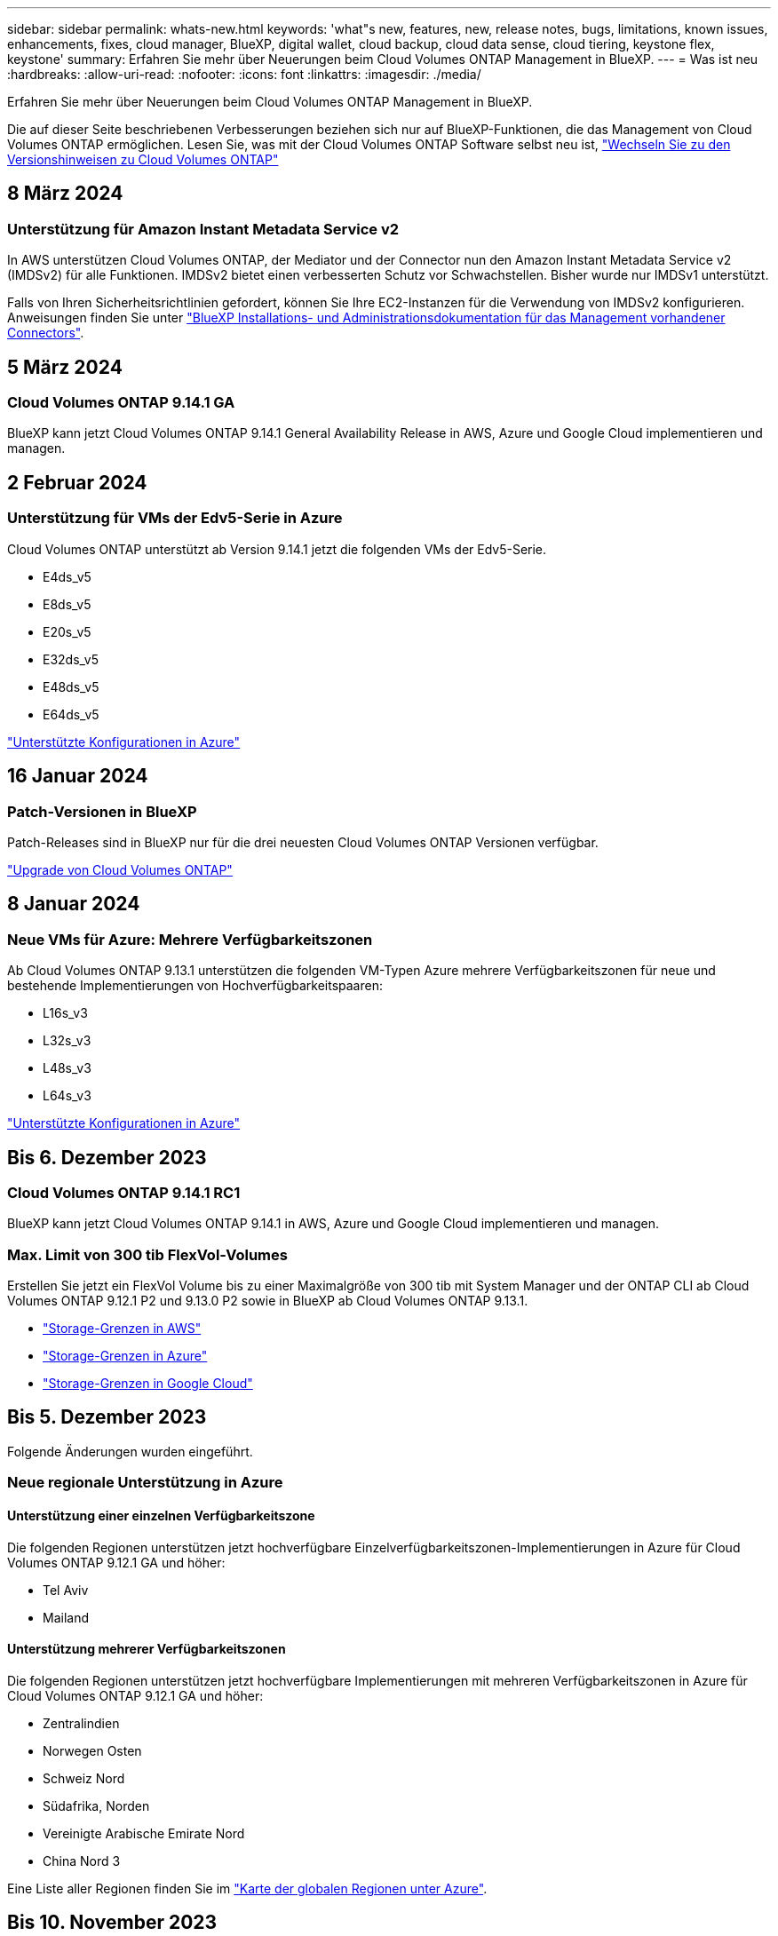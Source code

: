 ---
sidebar: sidebar 
permalink: whats-new.html 
keywords: 'what"s new, features, new, release notes, bugs, limitations, known issues, enhancements, fixes, cloud manager, BlueXP, digital wallet, cloud backup, cloud data sense, cloud tiering, keystone flex, keystone' 
summary: Erfahren Sie mehr über Neuerungen beim Cloud Volumes ONTAP Management in BlueXP. 
---
= Was ist neu
:hardbreaks:
:allow-uri-read: 
:nofooter: 
:icons: font
:linkattrs: 
:imagesdir: ./media/


[role="lead"]
Erfahren Sie mehr über Neuerungen beim Cloud Volumes ONTAP Management in BlueXP.

Die auf dieser Seite beschriebenen Verbesserungen beziehen sich nur auf BlueXP-Funktionen, die das Management von Cloud Volumes ONTAP ermöglichen. Lesen Sie, was mit der Cloud Volumes ONTAP Software selbst neu ist, https://docs.netapp.com/us-en/cloud-volumes-ontap-relnotes/index.html["Wechseln Sie zu den Versionshinweisen zu Cloud Volumes ONTAP"^]



== 8 März 2024



=== Unterstützung für Amazon Instant Metadata Service v2

In AWS unterstützen Cloud Volumes ONTAP, der Mediator und der Connector nun den Amazon Instant Metadata Service v2 (IMDSv2) für alle Funktionen. IMDSv2 bietet einen verbesserten Schutz vor Schwachstellen. Bisher wurde nur IMDSv1 unterstützt.

Falls von Ihren Sicherheitsrichtlinien gefordert, können Sie Ihre EC2-Instanzen für die Verwendung von IMDSv2 konfigurieren. Anweisungen finden Sie unter link:https://docs.netapp.com/us-en/bluexp-setup-admin/task-managing-connectors.html#require-the-use-of-imdsv2-on-amazon-ec2-instances["BlueXP Installations- und Administrationsdokumentation für das Management vorhandener Connectors"^].



== 5 März 2024



=== Cloud Volumes ONTAP 9.14.1 GA

BlueXP kann jetzt Cloud Volumes ONTAP 9.14.1 General Availability Release in AWS, Azure und Google Cloud implementieren und managen.



== 2 Februar 2024



=== Unterstützung für VMs der Edv5-Serie in Azure

Cloud Volumes ONTAP unterstützt ab Version 9.14.1 jetzt die folgenden VMs der Edv5-Serie.

* E4ds_v5
* E8ds_v5
* E20s_v5
* E32ds_v5
* E48ds_v5
* E64ds_v5


link:https://docs.netapp.com/us-en/cloud-volumes-ontap-relnotes/reference-configs-azure.html["Unterstützte Konfigurationen in Azure"^]



== 16 Januar 2024



=== Patch-Versionen in BlueXP

Patch-Releases sind in BlueXP nur für die drei neuesten Cloud Volumes ONTAP Versionen verfügbar.

link:https://docs.netapp.com/us-en/bluexp-cloud-volumes-ontap/task-updating-ontap-cloud.html#patch-releases["Upgrade von Cloud Volumes ONTAP"^]



== 8 Januar 2024



=== Neue VMs für Azure: Mehrere Verfügbarkeitszonen

Ab Cloud Volumes ONTAP 9.13.1 unterstützen die folgenden VM-Typen Azure mehrere Verfügbarkeitszonen für neue und bestehende Implementierungen von Hochverfügbarkeitspaaren:

* L16s_v3
* L32s_v3
* L48s_v3
* L64s_v3


link:https://docs.netapp.com/us-en/cloud-volumes-ontap-relnotes/reference-configs-azure.html["Unterstützte Konfigurationen in Azure"^]



== Bis 6. Dezember 2023



=== Cloud Volumes ONTAP 9.14.1 RC1

BlueXP kann jetzt Cloud Volumes ONTAP 9.14.1 in AWS, Azure und Google Cloud implementieren und managen.



=== Max. Limit von 300 tib FlexVol-Volumes

Erstellen Sie jetzt ein FlexVol Volume bis zu einer Maximalgröße von 300 tib mit System Manager und der ONTAP CLI ab Cloud Volumes ONTAP 9.12.1 P2 und 9.13.0 P2 sowie in BlueXP ab Cloud Volumes ONTAP 9.13.1.

* link:https://docs.netapp.com/us-en/cloud-volumes-ontap-relnotes/reference-limits-aws.html#file-and-volume-limits["Storage-Grenzen in AWS"]
* link:https://docs.netapp.com/us-en/cloud-volumes-ontap-relnotes/reference-limits-azure.html#file-and-volume-limits["Storage-Grenzen in Azure"]
* link:https://docs.netapp.com/us-en/cloud-volumes-ontap-relnotes/reference-limits-gcp.html#logical-storage-limits["Storage-Grenzen in Google Cloud"]




== Bis 5. Dezember 2023

Folgende Änderungen wurden eingeführt.



=== Neue regionale Unterstützung in Azure



==== Unterstützung einer einzelnen Verfügbarkeitszone

Die folgenden Regionen unterstützen jetzt hochverfügbare Einzelverfügbarkeitszonen-Implementierungen in Azure für Cloud Volumes ONTAP 9.12.1 GA und höher:

* Tel Aviv
* Mailand




==== Unterstützung mehrerer Verfügbarkeitszonen

Die folgenden Regionen unterstützen jetzt hochverfügbare Implementierungen mit mehreren Verfügbarkeitszonen in Azure für Cloud Volumes ONTAP 9.12.1 GA und höher:

* Zentralindien
* Norwegen Osten
* Schweiz Nord
* Südafrika, Norden
* Vereinigte Arabische Emirate Nord
* China Nord 3


Eine Liste aller Regionen finden Sie im https://bluexp.netapp.com/cloud-volumes-global-regions["Karte der globalen Regionen unter Azure"^].



== Bis 10. November 2023

Die folgende Änderung wurde mit der Version 3.9.35 des Connectors eingeführt.



=== Berlin Region jetzt in Google Cloud unterstützt

Die Region Berlin wird jetzt in Google Cloud für Cloud Volumes ONTAP 9.12.1 GA und höher unterstützt.

Eine Liste aller Regionen finden Sie im https://bluexp.netapp.com/cloud-volumes-global-regions["Karte der globalen Regionen unter Google Cloud"^].



== Bis 8. November 2023

Die folgende Änderung wurde mit der Version 3.9.35 des Connectors eingeführt.



=== Die Region Tel Aviv wird jetzt in AWS unterstützt

Die Region Tel Aviv wird jetzt in AWS für Cloud Volumes ONTAP 9.12.1 GA und höher unterstützt.

Eine Liste aller Regionen finden Sie im https://bluexp.netapp.com/cloud-volumes-global-regions["Karte der globalen Regionen unter AWS"^].



== November 2023

Die folgende Änderung wurde mit der Version 3.9.34 des Connectors eingeführt.



=== Saudi-Arabien Region jetzt in Google Cloud unterstützt

Die Region Saudi-Arabien wird jetzt in Google Cloud für Cloud Volumes ONTAP und dem Connector für Cloud Volumes ONTAP 9.12.1 GA und später unterstützt.

Eine Liste aller Regionen finden Sie im https://bluexp.netapp.com/cloud-volumes-global-regions["Karte der globalen Regionen unter Google Cloud"^].



== 23 Oktober 2023

Die folgende Änderung wurde mit der Version 3.9.34 des Connectors eingeführt.



=== Unterstützung neuer Regionen für HA-Implementierungen mit mehreren Verfügbarkeitszonen in Azure

Die folgenden Regionen in Azure unterstützen jetzt hochverfügbare Implementierungen mit mehreren Verfügbarkeitszonen für Cloud Volumes ONTAP 9.12.1 GA und höher:

* Australien Ost
* Ostasien
* Frankreich, Mitte
* Nordeuropa
* Qatar Central
* Schweden, Mitte
* Westeuropa
* West USA 2


Eine Liste aller Regionen, die mehrere Verfügbarkeitszonen unterstützen, finden Sie im https://bluexp.netapp.com/cloud-volumes-global-regions["Karte der globalen Regionen unter Azure"^].



== 6 Oktober 2023

Die folgende Änderung wurde mit der Version 3.9.34 des Connectors eingeführt.



=== Cloud Volumes ONTAP 9.14.0

BlueXP kann jetzt die Cloud Volumes ONTAP 9.14.0 General Availability Version in AWS, Azure und Google Cloud implementieren und managen.

link:https://docs.netapp.com/us-en/cloud-volumes-ontap-relnotes/["Erfahren Sie mehr über die neuen Funktionen in dieser Version von Cloud Volumes ONTAP"^].



== 10 September 2023

Die folgende Änderung wurde mit der Version 3.9.33 des Connectors eingeführt.



=== Unterstützung für VMs der Lsv3-Serie in Azure

Die Instanztypen L48s_v3 und L64s_v3 werden nun mit Cloud Volumes ONTAP in Azure unterstützt. Dies gilt für Single-Node- und Hochverfügbarkeitspaare-Implementierungen mit gemeinsam genutzten verwalteten Festplatten in einzelnen und mehreren Verfügbarkeitszonen, beginnend mit Version 9.13.1. Diese Instanztypen unterstützen Flash Cache.

link:https://docs.netapp.com/us-en/cloud-volumes-ontap-relnotes/reference-configs-azure.html["Zeigen Sie unterstützte Konfigurationen für Cloud Volumes ONTAP in Azure an"^]
link:https://docs.netapp.com/us-en/cloud-volumes-ontap-relnotes/reference-limits-azure.html["Storage-Limits für Cloud Volumes ONTAP in Azure anzeigen"^]



== 30 Juli 2023

Die folgenden Änderungen wurden mit der Version 3.9.32 des Connectors eingeführt.



=== Flash Cache und Unterstützung für High-Write-Geschwindigkeit in Google Cloud

Flash Cache und hohe Schreibgeschwindigkeit können separat in Google Cloud für Cloud Volumes ONTAP 9.13.1 und höher aktiviert werden. Bei allen unterstützten Instanztypen ist eine hohe Schreibgeschwindigkeit verfügbar. Flash Cache wird in den folgenden Instanztypen unterstützt:

* n2-Standard-16
* n2-Standard-32
* n2-Standard-48
* n2-Standard-64


Diese Funktionen können einzeln oder gemeinsam auf Single Node-Implementierungen und Hochverfügbarkeitspaaren eingesetzt werden.

link:https://docs.netapp.com/us-en/bluexp-cloud-volumes-ontap/task-deploying-gcp.html["Starten Sie Cloud Volumes ONTAP in Google Cloud"^]



=== Verbesserte Nutzungsberichte

Verschiedene Verbesserungen der angezeigten Informationen in den Nutzungsberichten sind jetzt verfügbar. Die folgenden Verbesserungen an den Nutzungsberichten:

* Die tib-Einheit ist jetzt im Namen der Spalten enthalten.
* Das neue Feld „Node(s)“ für die Seriennummern ist jetzt enthalten.
* Der Bericht zur Auslastung von Storage-VMs enthält jetzt eine neue Spalte „Workload-Typ“.
* Namen der Arbeitsumgebung, die jetzt in Berichten zu Storage-VMs und Volume-Nutzung enthalten sind
* Volume-Typ „File“ ist jetzt mit „Primary (Read/Write)“ beschriftet.
* Volume-Typ „sekundär“ ist jetzt mit der Bezeichnung „sekundär (DP)“ gekennzeichnet.


Weitere Informationen zu Nutzungsberichten finden Sie unter link:https://docs.netapp.com/us-en/bluexp-cloud-volumes-ontap/task-manage-capacity-licenses.html#download-usage-reports["Nutzungsberichte herunterladen"^].



== 26 Juli 2023

Die folgenden Änderungen wurden mit der Version 3.9.31 des Connectors eingeführt.



=== Cloud Volumes ONTAP 9.13.1 GA

BlueXP kann jetzt die Cloud Volumes ONTAP 9.13.1 General Availability Version in AWS, Azure und Google Cloud implementieren und managen.

link:https://docs.netapp.com/us-en/cloud-volumes-ontap-relnotes/["Erfahren Sie mehr über die neuen Funktionen in dieser Version von Cloud Volumes ONTAP"^].



== 2 Juli 2023

Die folgenden Änderungen wurden mit der Version 3.9.31 des Connectors eingeführt.



=== Unterstützung für HA-Implementierungen mit mehreren Verfügbarkeitszonen in Azure

Der japanische Osten und Korea Zentral in Azure unterstützen jetzt HA-Implementierungen mit mehreren Verfügbarkeitszonen für Cloud Volumes ONTAP 9.12.1 GA und höher.

Eine Liste aller Regionen, die mehrere Verfügbarkeitszonen unterstützen, finden Sie im https://bluexp.netapp.com/cloud-volumes-global-regions["Karte der globalen Regionen unter Azure"^].



=== Unterstützung für autonomen Ransomware-Schutz

Autonomous Ransomware Protection (ARP) wird jetzt auf Cloud Volumes ONTAP unterstützt. ARP-Unterstützung ist auf Cloud Volumes ONTAP Version 9.12.1 und höher verfügbar.

Weitere Informationen über ARP with Cloud Volumes ONTAP finden Sie unter https://docs.netapp.com/us-en/bluexp-cloud-volumes-ontap/task-protecting-ransomware.html#autonomous-ransomware-protection["Autonomer Schutz Durch Ransomware"^].



== 26 Juni 2023

Die folgende Änderung wurde mit der Version 3.9.30 des Connectors eingeführt.



=== Cloud Volumes ONTAP 9.13.1 RC1

BlueXP kann jetzt Cloud Volumes ONTAP 9.13.1 in AWS, Azure und Google Cloud implementieren und managen.

https://docs.netapp.com/us-en/cloud-volumes-ontap-relnotes["Erfahren Sie mehr über die neuen Funktionen in dieser Version von Cloud Volumes ONTAP"^].



== 4 Juni 2023

Die folgende Änderung wurde mit der Version 3.9.30 des Connectors eingeführt.



=== Aktualisierung der Cloud Volumes ONTAP-Upgrade-Versionsauswahl

Auf der Seite Upgrade Cloud Volumes ONTAP können Sie jetzt wählen, ob Sie ein Upgrade auf die neueste verfügbare Version von Cloud Volumes ONTAP oder eine ältere Version durchführen möchten.

Weitere Informationen zum Upgrade von Cloud Volumes ONTAP über BlueXP finden Sie unter https://docs.netapp.com/us-en/cloud-manager-cloud-volumes-ontap/task-updating-ontap-cloud.html#upgrade-cloud-volumes-ontap["Upgrade von Cloud Volumes ONTAP"^].



== 7 Mai 2023

Die folgenden Änderungen wurden mit der Version 3.9.29 des Connectors eingeführt.



=== Katar unterstützt jetzt in Google Cloud

Die Region Katar wird jetzt in Google Cloud für Cloud Volumes ONTAP und dem Connector für Cloud Volumes ONTAP 9.12.1 GA und höher unterstützt.



=== Schweden Zentralregion jetzt in Azure unterstützt

Die Zentralregion Schweden wird jetzt in Azure für Cloud Volumes ONTAP und der Connector für Cloud Volumes ONTAP 9.12.1 GA und höher unterstützt.



=== Unterstützung für Implementierungen mit mehreren Verfügbarkeitszonen in Azure Australia East

Die Region Australien/Osten in Azure unterstützt jetzt HA-Implementierungen mit mehreren Verfügbarkeitszonen für Cloud Volumes ONTAP 9.12.1 GA und höher.



=== Aufladeaufschlüsselung

Jetzt finden Sie heraus, für welche Gebühren Sie zahlen, wenn Sie kapazitätsbasierte Lizenzen abonniert haben. Die folgenden Nutzungsberichte können aus dem Digital Wallet in BlueXP heruntergeladen werden. Die Nutzungsberichte enthalten Kapazitätsdetails zu Ihren Abonnements und geben an, wie Sie für die Ressourcen in Ihren Cloud Volumes ONTAP Abonnements in Rechnung gestellt werden. Die herunterladbaren Berichte können leicht mit anderen geteilt werden.

* Verwendung des Cloud Volumes ONTAP-Pakets
* Allgemeine Nutzung
* Verwendung von Storage VMs
* Volumennutzung


Weitere Informationen finden Sie unter link:https://docs.netapp.com/us-en/bluexp-cloud-volumes-ontap/task-manage-capacity-licenses.html["Management kapazitätsbasierter Lizenzen"^].



=== Wenn Sie ohne Marketplace-Abonnement auf BlueXP zugreifen, wird jetzt eine Benachrichtigung angezeigt

Sobald Sie ohne Marketplace-Abonnement auf Cloud Volumes ONTAP in BlueXP zugreifen, wird jetzt eine Benachrichtigung angezeigt. Die Benachrichtigung besagt, dass „ein Marketplace-Abonnement für diese Arbeitsumgebung erforderlich ist, um die Cloud Volumes ONTAP-Bedingungen zu erfüllen.“



== Bis 4. April 2023

Ab Cloud Volumes ONTAP 9.12.1 GA werden China-Regionen jetzt wie folgt in AWS unterstützt.

* Systeme mit Single Node werden unterstützt.
* Lizenzen, die direkt von NetApp erworben wurden, werden unterstützt.


Informationen zur regionalen Verfügbarkeit finden Sie unter link:https://bluexp.netapp.com/cloud-volumes-global-regions["Karten für globale Regionen für Cloud Volumes ONTAP"^].



== Bis 3. April 2023

Die folgenden Änderungen wurden mit der Version 3.9.28 des Connectors eingeführt.



=== Turin Region jetzt in Google Cloud unterstützt

Die Region Turin wird jetzt in Google Cloud für Cloud Volumes ONTAP und dem Connector für Cloud Volumes ONTAP 9.12.1 GA und höher unterstützt.



=== Erweiterung der digitalen Wallet von BlueXP

Das Digital Wallet von BlueXP zeigt jetzt die lizenzierte Kapazität an, die Sie mit privaten Marketplace-Angeboten erworben haben.

https://docs.netapp.com/us-en/bluexp-cloud-volumes-ontap/task-manage-capacity-licenses.html["Erfahren Sie, wie Sie die verbrauchte Kapazität in Ihrem Konto anzeigen"^].



=== Unterstützung für Kommentare während der Volume-Erstellung

Mit diesem Release können Sie bei der Erstellung eines Cloud Volumes ONTAP FlexGroup Volumes oder FlexVol Volumes unter Verwendung der API Kommentare abgeben.



=== Umgestaltung der Benutzeroberfläche von BlueXP für Cloud Volumes ONTAP Übersichtsseiten, Volumes und Aggregationsseiten

BlueXP hat jetzt eine neu gestaltete Benutzeroberfläche für die Seiten „Cloud Volumes ONTAP Übersicht“, „Volumes“ und „Aggregate“ überarbeitet. Das auf Kacheln basierende Design präsentiert umfassendere Informationen in jeder Kachel für eine bessere Benutzererfahrung.

image:https://raw.githubusercontent.com/NetAppDocs/bluexp-cloud-volumes-ontap/main/media/screenshot-resource-page-rn.png["Dieser Screenshot zeigt die neu gestaltete BlueXP Benutzeroberfläche auf der Cloud Volumes ONTAP Übersichtsseite. Verschiedene Kacheln zeigen Storage-Effizienz, Version, Kapazitätsverteilung, Informationen zur Cloud Volumes ONTAP Implementierung, Volumes, Aggregate, Replizierungen und Backups."]



=== FlexGroup Volumes können mit Cloud Volumes ONTAP angezeigt werden

FlexGroup Volumes, die direkt über CLI oder System Manager erstellt wurden, sind nun über die neu gestaltete Volume-Kachel in BlueXP sichtbar. Ähnlich wie bei FlexVol Volumes bietet BlueXP über eine dedizierte Volume-Kachel detaillierte Informationen zu erstellten FlexGroup Volumes.


NOTE: Derzeit können Sie vorhandene FlexGroup Volumes nur unter BlueXP anzeigen. Die Möglichkeit zum Erstellen von FlexGroup Volumes in BlueXP ist nicht verfügbar, aber für eine zukünftige Version geplant.

image:screenshot-show-flexgroup-volume.png["Ein Screenshot, in dem das FlexGroup-Volume-Symbol angezeigt wird, zeigt den Mauszeiger über den Text unter der Kachel „Volumes“."]

link:https://docs.netapp.com/us-en/bluexp-cloud-volumes-ontap/task-manage-volumes.html["Erfahren Sie mehr über das Anzeigen von erstellten FlexGroup Volumes."^]



== 13 März 2023



=== Unterstützung der Region China

Ab Cloud Volumes ONTAP 9.12.1 GA wird die Unterstützung für China-Regionen jetzt wie folgt in Azure unterstützt.

* Cloud Volumes ONTAP wird in China Nord 3 unterstützt.
* Systeme mit Single Node werden unterstützt.
* Lizenzen, die direkt von NetApp erworben wurden, werden unterstützt.


Informationen zur regionalen Verfügbarkeit finden Sie unter link:https://bluexp.netapp.com/cloud-volumes-global-regions["Karten für globale Regionen für Cloud Volumes ONTAP"^].



== 5 März 2023

Die folgenden Änderungen wurden mit der Version 3.9.27 des Connectors eingeführt.



=== Cloud Volumes ONTAP 9.13.0

BlueXP kann jetzt Cloud Volumes ONTAP 9.13.0 in AWS, Azure und Google Cloud implementieren und managen.

https://docs.netapp.com/us-en/cloud-volumes-ontap-relnotes["Erfahren Sie mehr über die neuen Funktionen in dieser Version von Cloud Volumes ONTAP"^].



=== Unterstützung für 16 tib und 32 TIB in Azure

Cloud Volumes ONTAP unterstützt jetzt 16 tib und 32 tib Festplatten für Hochverfügbarkeitsimplementierungen auf verwalteten Festplatten in Azure.

Weitere Informationen zu https://docs.netapp.com/us-en/cloud-volumes-ontap-relnotes/reference-configs-azure.html#supported-disk-sizes["Unterstützte Festplattengrößen in Azure"^].



=== MTEKM-Lizenz

Die MTEKM-Lizenz (Multi-Tenant Encryption Key Management) ist jetzt auch in neuen und bestehenden Cloud Volumes ONTAP Systemen mit Version 9.12.1 GA oder höher enthalten.

Das mandantenfähige externe Verschlüsselungsmanagement ermöglicht individuelle Storage VMs (SVMs) beim Einsatz von NetApp Volume Encryption, ihre eigenen Schlüssel über einen KMIP Server beizubehalten.

https://docs.netapp.com/us-en/bluexp-cloud-volumes-ontap/task-encrypting-volumes.html["So verschlüsseln Sie Volumes mit NetApp Verschlüsselungslösungen"^].



=== Unterstützung für Umgebungen ohne Internet

Cloud Volumes ONTAP wird jetzt in allen Cloud-Umgebungen unterstützt, die vollständig vom Internet isoliert sind. In diesen Umgebungen wird nur Node-basierte Lizenzierung (BYOL) unterstützt. Kapazitätsbasierte Lizenzierung wird nicht unterstützt. Um zu beginnen, installieren Sie die Connector Software manuell, melden Sie sich bei der BlueXP Konsole an, die auf dem Connector ausgeführt wird, fügen Sie Ihre BYOL-Lizenz zur BlueXP Digital Wallet hinzu und implementieren Sie dann Cloud Volumes ONTAP.

* https://docs.netapp.com/us-en/bluexp-setup-admin/task-quick-start-private-mode.html["Installieren Sie den Connector an einem Ort ohne Internetzugang"^]
* https://docs.netapp.com/us-en/bluexp-setup-admin/task-managing-connectors.html#access-the-local-ui["Greifen Sie über den Connector auf die BlueXP Konsole zu"^]
* https://docs.netapp.com/us-en/bluexp-cloud-volumes-ontap/task-manage-node-licenses.html#manage-byol-licenses["Fügen Sie eine nicht zugewiesene Lizenz hinzu"^]




=== Flash Cache und hohe Schreibgeschwindigkeit in Google Cloud

Ab Version Cloud Volumes ONTAP 9.13.0 werden Flash Cache, hohe Schreibgeschwindigkeit und eine High Maximum Transmission Unit (MTU) von 8,896 Byte unterstützt.

Weitere Informationen zu link:https://docs.netapp.com/us-en/cloud-volumes-ontap-relnotes/reference-configs-gcp.html["Unterstützte Konfigurationen per Lizenz für Google Cloud"^].



== 5 Februar 2023

Die folgenden Änderungen wurden mit der Version 3.9.26 des Connectors eingeführt.



=== Erstellung von Platzierungsgruppen in AWS

Für die Erstellung von Platzierungsgruppen ist jetzt eine neue Konfigurationseinstellung mit AWS HA-Implementierung in einer Verfügbarkeitszone (AZ) verfügbar. Jetzt können Kunden ausgefallene Platzierungsgruppen umgehen und die erfolgreiche Implementierung von AWS HA-einzelnen AZ ermöglichen.

Ausführliche Informationen zum Konfigurieren der Einstellung für die Erstellung von Platzierungsgruppen finden Sie unter link:https://docs.netapp.com/us-en/bluexp-cloud-volumes-ontap/task-configure-placement-group-failure-aws.html#overview["Konfiguration der Erstellung von Platzierungsgruppen für AWS HA Single AZ"^].



=== Aktualisierung der Konfiguration der privaten DNS-Zone

Eine neue Konfigurationseinstellung ist jetzt verfügbar, sodass Sie bei der Verwendung von Azure Private Links vermeiden können, eine Verbindung zwischen einer privaten DNS-Zone und einem virtuellen Netzwerk zu erstellen. Die Erstellung ist standardmäßig aktiviert.

link:https://docs.netapp.com/us-en/bluexp-cloud-volumes-ontap/task-enabling-private-link.html#provide-bluexp-with-details-about-your-azure-private-dns["Stellen Sie BlueXP Einzelheiten zu Ihrem Azure Private DNS zur Verfügung"^]



=== WORM-Storage und Daten-Tiering

Sie können jetzt bei der Erstellung eines Cloud Volumes ONTAP 9.8 Systems oder höher sowohl Daten-Tiering als AUCH WORM-Storage gemeinsam aktivieren. Wenn Sie Daten-Tiering mit WORM-Storage aktivieren, können Sie die Daten auf einen Objektspeicher in der Cloud verschieben.

link:https://docs.netapp.com/us-en/bluexp-cloud-volumes-ontap/concept-worm.html["Erfahren Sie mehr über WORM Storage."^]



== Januar 2023

Die folgenden Änderungen wurden mit der Version 3.9.25 des Connectors eingeführt.



=== Lizenzierungspakete in Google Cloud verfügbar

Optimierte und kapazitätsbasierte Edge Cache Lizenzpakete stehen für Cloud Volumes ONTAP im Google Cloud Marketplace als Pay-as-you-go-Angebot oder als Jahresvertrag zur Verfügung.

Siehe link:https://docs.netapp.com/us-en/bluexp-cloud-volumes-ontap/concept-licensing.html#packages["Cloud Volumes ONTAP Lizenzierung"^].



=== Standardkonfiguration für Cloud Volumes ONTAP

Die MTEKM-Lizenz (Multi-Tenant Encryption Key Management) ist in neuen Cloud Volumes ONTAP Implementierungen nicht mehr enthalten.

Weitere Informationen zu den automatisch mit Cloud Volumes ONTAP installierten ONTAP-Funktionslizenzen finden Sie unter link:https://docs.netapp.com/us-en/bluexp-cloud-volumes-ontap/reference-default-configs.html["Standardkonfiguration für Cloud Volumes ONTAP"^].



== Bis 15. Dezember 2022



=== Cloud Volumes ONTAP 9.12.0

BlueXP kann jetzt Cloud Volumes ONTAP 9.12.0 in AWS und Google Cloud implementieren und verwalten.

https://docs.netapp.com/us-en/cloud-volumes-ontap-9120-relnotes["Erfahren Sie mehr über die neuen Funktionen in dieser Version von Cloud Volumes ONTAP"^].



== Bis 8. Dezember 2022



=== Cloud Volumes ONTAP 9.12.1

BlueXP kann jetzt Cloud Volumes ONTAP 9.12.1 implementieren und verwalten, was auch Unterstützung für neue Funktionen und zusätzliche Regionen von Cloud-Providern umfasst.

https://docs.netapp.com/us-en/cloud-volumes-ontap-relnotes["Erfahren Sie mehr über die neuen Funktionen in dieser Version von Cloud Volumes ONTAP"^]



== Bis 4. Dezember 2022

Die folgenden Änderungen wurden mit der Version 3.9.24 des Connectors eingeführt.



=== WORM + Cloud Backup sind jetzt bei der Cloud Volumes ONTAP-Erstellung verfügbar

Im Rahmen der Cloud Volumes ONTAP-Erstellung können DIE Funktionen für WORM (Write Once, Read Many) und Cloud Backup aktiviert werden.



=== Israel Region jetzt in Google Cloud unterstützt

Die Region Israel wird nun in Google Cloud für Cloud Volumes ONTAP und der Connector für Cloud Volumes ONTAP 9.11.1 P3 und höher unterstützt.



== 15. November 2022

Die folgenden Änderungen wurden mit der Version 3.9.23 des Connectors eingeführt.



=== ONTAP S3-Lizenz in Google Cloud

Eine ONTAP S3 Lizenz ist jetzt auf neuen und vorhandenen Cloud Volumes ONTAP Systemen mit Version 9.12.1 oder höher in der Google Cloud Platform enthalten.

https://docs.netapp.com/us-en/ontap/object-storage-management/index.html["Lesen Sie, wie Sie S3-Objekt-Storage-Services in ONTAP konfigurieren und managen"^]



== 6. November 2022

Die folgenden Änderungen wurden mit der Version 3.9.23 des Connectors eingeführt.



=== Verschieben von Ressourcengruppen in Azure

Sie können nun eine Arbeitsumgebung innerhalb desselben Azure Abonnements von einer Ressourcengruppe auf eine andere Ressourcengruppe in Azure verschieben.

Weitere Informationen finden Sie unter link:https://docs.netapp.com/us-en/bluexp-cloud-volumes-ontap/task-moving-resource-groups-azure.html["Verschieben von Ressourcengruppen"].



=== NDMP-Kopie-Zertifizierung

NDMP-Copy ist jetzt für die Verwendung mit Cloud Volume ONTAP zertifiziert.

Weitere Informationen zum Konfigurieren und Verwenden von NDMP finden Sie unter https://docs.netapp.com/us-en/ontap/ndmp/index.html["NDMP-Konfiguration – Überblick"].



=== Unterstützung der gemanagten Festplattenverschlüsselung für Azure

Es wurde eine neue Azure-Berechtigung hinzugefügt, mit der Sie nun alle verwalteten Festplatten bei der Erstellung verschlüsseln können.

Weitere Informationen zu dieser neuen Funktion finden Sie unter https://docs.netapp.com/us-en/bluexp-cloud-volumes-ontap/task-set-up-azure-encryption.html["Cloud Volumes ONTAP einrichten, um einen vom Kunden gemanagten Schlüssel in Azure zu verwenden"].



== 18. September 2022

Die folgenden Änderungen wurden mit der Version 3.9.22 des Connectors eingeführt.



=== Verbesserungen für Digital Wallet

* Das Digital Wallet zeigt jetzt eine Zusammenfassung des optimierten I/O-Lizenzpakets und der bereitgestellten WORM-Kapazität für Cloud Volumes ONTAP-Systeme auf Ihrem Konto an.
+
Mit diesen Angaben können Sie besser verstehen, wie abgerechnet wird und ob Sie zusätzliche Kapazität erwerben müssen.

+
https://docs.netapp.com/us-en/bluexp-cloud-volumes-ontap/task-manage-capacity-licenses.html["Erfahren Sie, wie Sie die verbrauchte Kapazität in Ihrem Konto anzeigen"].

* Jetzt können Sie von einer Lademethode zur optimierten Lademethode wechseln.
+
https://docs.netapp.com/us-en/bluexp-cloud-volumes-ontap/task-manage-capacity-licenses.html["Erfahren Sie, wie Sie Lademethoden ändern können"].





=== Optimierte Kosten und Performance

Sie können jetzt die Kosten und Leistung eines Cloud Volumes ONTAP-Systems direkt aus dem Canvas optimieren.

Nachdem Sie eine Arbeitsumgebung ausgewählt haben, können Sie die Option *Kosten & Leistung optimieren* wählen, um den Instanztyp für Cloud Volumes ONTAP zu ändern. Die Auswahl einer kleineren Instanz kann zur Senkung der Kosten beitragen, während Sie durch einen Wechsel zu einer größeren Instanz die Performance optimieren können.

image:https://raw.githubusercontent.com/NetAppDocs/bluexp-cloud-volumes-ontap/main/media/screenshot-optimize-cost-performance.png["Ein Screenshot der Option Optimize Cost  Amp; Performance, die auf dem Bildschirm verfügbar ist, nachdem Sie eine Arbeitsumgebung ausgewählt haben."]



=== AutoSupport-Benachrichtigungen

BlueXP generiert jetzt eine Benachrichtigung, wenn ein Cloud Volumes ONTAP System keine AutoSupport-Nachrichten senden kann. Die Benachrichtigung enthält einen Link zu Anweisungen, mit denen Sie Netzwerkprobleme beheben können.



== 31 Juli 2022

Die folgenden Änderungen wurden mit der Version 3.9.21 des Connectors eingeführt.



=== MTEKM-Lizenz

Die MTEKM-Lizenz (Multi-Tenant Encryption Key Management) ist nun in neuen und bestehenden Cloud Volumes ONTAP-Systemen mit Version 9.11.1 oder höher enthalten.

Das mandantenfähige externe Verschlüsselungsmanagement ermöglicht individuelle Storage VMs (SVMs) beim Einsatz von NetApp Volume Encryption, ihre eigenen Schlüssel über einen KMIP Server beizubehalten.

https://docs.netapp.com/us-en/bluexp-cloud-volumes-ontap/task-encrypting-volumes.html["So verschlüsseln Sie Volumes mit NetApp Verschlüsselungslösungen"].



=== Proxy-Server

BlueXP konfiguriert Ihre Cloud Volumes ONTAP-Systeme jetzt automatisch für die Verwendung des Connectors als Proxyserver, wenn keine ausgehende Internetverbindung zum Senden von AutoSupport-Nachrichten verfügbar ist.

AutoSupport überwacht proaktiv den Zustand Ihres Systems und sendet Meldungen an den technischen Support von NetApp.

Die einzige Anforderung besteht darin, sicherzustellen, dass die Sicherheitsgruppe des Connectors _eingehende_ -Verbindungen über Port 3128 zulässt. Nach der Bereitstellung des Connectors müssen Sie diesen Port öffnen.



=== Lademethode ändern

Sie können nun die Gebührenmethode für ein Cloud Volumes ONTAP System ändern, das kapazitätsbasierte Lizenzierung nutzt. Wenn Sie beispielsweise ein Cloud Volumes ONTAP-System mit dem Essentials-Paket bereitgestellt haben, können Sie es in das Professional-Paket ändern, wenn sich Ihre Geschäftsanforderungen ändern. Diese Funktion ist über das Digital Wallet verfügbar.

https://docs.netapp.com/us-en/bluexp-cloud-volumes-ontap/task-manage-capacity-licenses.html["Erfahren Sie, wie Sie Lademethoden ändern können"].



=== Verbesserung von Sicherheitsgruppen

Wenn Sie eine Cloud Volumes ONTAP-Arbeitsumgebung erstellen, können Sie jetzt über die Benutzeroberfläche festlegen, ob die vordefinierte Sicherheitsgruppe nur den Datenverkehr innerhalb des ausgewählten Netzwerks (empfohlen) oder in allen Netzwerken zulassen soll.

image:https://raw.githubusercontent.com/NetAppDocs/bluexp-cloud-volumes-ontap/main/media/screenshot-allow-traffic.png["Ein Screenshot, in dem die Option Datenverkehr zulassen angezeigt wird, die im Assistenten für die Arbeitsumgebung bei der Auswahl einer Sicherheitsgruppe verfügbar ist."]



== 18 Juli 2022



=== Neue Lizenzierungspakete in Azure

Zwei neue kapazitätsbasierte Lizenzpakete stehen für Cloud Volumes ONTAP in Azure zur Verfügung, wenn diese über ein Azure Marketplace-Abonnement abgerechnet werden:

* * Optimiert*: Bezahlung der bereitgestellten Kapazität und I/O-Operationen separat
* *Edge Cache*: Lizenzierung für https://cloud.netapp.com/cloud-volumes-edge-cache["Cloud Volumes Edge Cache"^]


https://docs.netapp.com/us-en/bluexp-cloud-volumes-ontap/concept-licensing.html#packages["Erfahren Sie mehr über diese Lizenzierungspakete"].



== 3 Juli 2022

Die folgenden Änderungen wurden mit der Version 3.9.20 des Connectors eingeführt.



=== Digital Wallet

Auf der Digital Wallet werden jetzt die verbrauchte Gesamtkapazität Ihres Kontos und die verbrauchte Kapazität nach Lizenzpaket angezeigt. Dadurch können Sie nachvollziehen, wie Sie belastet sind und ob Sie zusätzliche Kapazität erwerben müssen.

image:https://raw.githubusercontent.com/NetAppDocs/bluexp-cloud-volumes-ontap/main/media/screenshot-digital-wallet-summary.png["Ein Screenshot, der die Seite „Digital Wallet“ für kapazitätsbasierte Lizenzen anzeigt. Die Seite bietet einen Überblick über die verbrauchte Kapazität in Ihrem Account und setzt dann die verbrauchte Kapazität nach Lizenzpaket auf."]



=== Verbesserung von elastischen Volumes

BlueXP unterstützt jetzt die Funktion Amazon EBS Elastic Volumes beim Erstellen einer Cloud Volumes ONTAP Arbeitsumgebung über die Benutzeroberfläche. Die Funktion Elastic Volumes ist standardmäßig aktiviert, wenn gp3- oder io1-Festplatten verwendet werden. Sie können die ursprüngliche Kapazität auf Grundlage Ihrer Storage-Anforderungen auswählen und nach der Bereitstellung von Cloud Volumes ONTAP überarbeiten.

https://docs.netapp.com/us-en/bluexp-cloud-volumes-ontap/concept-aws-elastic-volumes.html["Erfahren Sie mehr über die Unterstützung von Elastic Volumes in AWS"].



=== ONTAP S3-Lizenz in AWS

ONTAP S3 ist jetzt auf neuen und vorhandenen Cloud Volumes ONTAP Systemen mit Version 9.11.0 oder höher in AWS enthalten.

https://docs.netapp.com/us-en/ontap/object-storage-management/index.html["Lesen Sie, wie Sie S3-Objekt-Storage-Services in ONTAP konfigurieren und managen"^]



=== Neue Unterstützung für Azure Cloud Region

Ab Version 9.10.1 wird Cloud Volumes ONTAP jetzt auch in Azure West US 3 Region unterstützt.

https://cloud.netapp.com/cloud-volumes-global-regions["Hier finden Sie die vollständige Liste der unterstützten Regionen für Cloud Volumes ONTAP"^]



=== ONTAP S3 Lizenz in Azure

Jetzt ist eine ONTAP S3 Lizenz auf neuen und vorhandenen Cloud Volumes ONTAP Systemen mit Version 9.9.1 oder höher in Azure enthalten.

https://docs.netapp.com/us-en/ontap/object-storage-management/index.html["Lesen Sie, wie Sie S3-Objekt-Storage-Services in ONTAP konfigurieren und managen"^]



== 7. Juni 2022

Die folgenden Änderungen wurden mit der Version 3.9.19 des Connectors eingeführt.



=== Cloud Volumes ONTAP 9.11.1

BlueXP kann jetzt Cloud Volumes ONTAP 9.11.1 implementieren und verwalten, was auch Unterstützung für neue Funktionen und zusätzliche Regionen von Cloud-Providern umfasst.

https://docs.netapp.com/us-en/cloud-volumes-ontap-9111-relnotes["Erfahren Sie mehr über die neuen Funktionen in dieser Version von Cloud Volumes ONTAP"^]



=== Neue Erweiterte Ansicht

Wenn Sie die erweiterte Verwaltung von Cloud Volumes ONTAP durchführen müssen, können Sie dies tun mit ONTAP System Manager, das ist eine Management-Schnittstelle, die mit einem ONTAP-System zur Verfügung gestellt wird. Die System Manager-Schnittstelle haben wir direkt in BlueXP integriert, damit Sie BlueXP nicht für die erweiterte Verwaltung verlassen müssen.

Diese erweiterte Ansicht ist als Vorschau für Cloud Volumes ONTAP 9.10.0 und höher verfügbar. Wir planen, diese Erfahrungen weiter zu verbessern und in zukünftigen Versionen Verbesserungen hinzuzufügen. Bitte senden Sie uns Ihr Feedback über den Product-Chat.

https://docs.netapp.com/us-en/bluexp-cloud-volumes-ontap/task-administer-advanced-view.html["Erfahren Sie mehr über die erweiterte Ansicht"].



=== Unterstützung von Amazon EBS Elastic Volumes

Die Unterstützung der Elastic Volumes von Amazon EBS mit einem Cloud Volumes ONTAP Aggregat bietet eine bessere Performance und zusätzliche Kapazität, während BlueXP die zugrunde liegende Festplattenkapazität nach Bedarf automatisch erhöht.

Unterstützung für elastische Volumes ist ab _neuen_ Cloud Volumes ONTAP 9.11.0 Systemen und mit gp3- und io1-EBS-Festplattentypen verfügbar.

https://docs.netapp.com/us-en/bluexp-cloud-volumes-ontap/concept-aws-elastic-volumes.html["Erfahren Sie mehr über den Support für Elastic Volumes"].

Beachten Sie, dass die Unterstützung von Elastic Volumes neue AWS Berechtigungen für den Connector erforderlich macht:

[source, json]
----
"ec2:DescribeVolumesModifications",
"ec2:ModifyVolume",
----
Stellen Sie sicher, dass Sie diese Berechtigungen für jeden Satz von AWS Zugangsdaten bereitstellen, den Sie BlueXP hinzugefügt haben. https://docs.netapp.com/us-en/bluexp-setup-admin/reference-permissions-aws.html["Sehen Sie sich die neueste Connector-Richtlinie für AWS an"^].



=== Unterstützung für Implementierung von HA-Paaren in Shared AWS-Subnetzen

Cloud Volumes ONTAP 9.11.1 unterstützt auch AWS VPC Sharing. Diese Version des Connectors ermöglicht Ihnen die Bereitstellung eines HA-Paars in einem gemeinsamen AWS Subnetz, wenn Sie die API verwenden.

link:task-deploy-aws-shared-vpc.html["Erfahren Sie, wie ein HA-Paar in einem gemeinsamen Subnetz implementiert wird"].



=== Eingeschränkter Netzwerkzugriff bei Verwendung von Service-Endpunkten

BlueXP beschränkt jetzt den Netzwerkzugriff bei der Verwendung eines vnet-Service-Endpunkts für Verbindungen zwischen Cloud Volumes ONTAP- und Storage-Konten. BlueXP verwendet einen Dienstendpunkt, wenn Sie Azure Private Link-Verbindungen deaktivieren.

https://docs.netapp.com/us-en/bluexp-cloud-volumes-ontap/task-enabling-private-link.html["Erfahren Sie mehr über Azure Private Link Connections with Cloud Volumes ONTAP"].



=== Unterstützung für die Erstellung von Storage-VMs in Google Cloud

Cloud Volumes ONTAP unterstützt ab Version 9.11.1 mehrere Storage VMs in Google Cloud. Ab dieser Version des Connectors können Sie mit BlueXP Speicher-VMs auf Cloud Volumes ONTAP HA-Paaren in Google Cloud über die API erstellen.

Für die Unterstützung bei der Erstellung von Speicher-VMs sind neue Google Cloud-Berechtigungen für den Connector erforderlich:

[source, yaml]
----
- compute.instanceGroups.get
- compute.addresses.get
----
Beachten Sie, dass Sie zum Erstellen einer Storage VM auf einem System mit einem einzelnen Node die ONTAP CLI oder System Manager verwenden müssen.

* https://docs.netapp.com/us-en/cloud-volumes-ontap-relnotes/reference-limits-gcp.html#storage-vm-limits["Erfahren Sie mehr über Storage-VM-Limits in Google Cloud"^]
* https://docs.netapp.com/us-en/bluexp-cloud-volumes-ontap/task-managing-svms-gcp.html["Lesen Sie, wie Sie in Google Cloud Daten-Serving-Storage-VMs für Cloud Volumes ONTAP erstellen"]




== Mai 2022

Die folgenden Änderungen wurden mit der Version 3.9.18 des Connectors eingeführt.



=== Cloud Volumes ONTAP 9.11.0

BlueXP kann jetzt Cloud Volumes ONTAP 9.11.0 bereitstellen und verwalten.

https://docs.netapp.com/us-en/cloud-volumes-ontap-9110-relnotes["Erfahren Sie mehr über die neuen Funktionen in dieser Version von Cloud Volumes ONTAP"^].



=== Verbesserung der Mediator-Upgrades

Wenn BlueXP den Mediator für ein HA-Paar aktualisiert, überprüft er nun, ob ein neues Mediator-Image verfügbar ist, bevor die Boot-Festplatte gelöscht wird. Durch diese Änderung wird sichergestellt, dass der Mediator weiterhin erfolgreich arbeiten kann, wenn das Upgrade nicht erfolgreich durchgeführt wird.



=== Registerkarte K8s wurde entfernt

Die Registerkarte K8s wurde in einer früheren Version veraltet und wurde jetzt entfernt. Wenn Sie Kubernetes mit Cloud Volumes ONTAP verwenden möchten, können Sie Managed-Kubernetes-Cluster als Arbeitsumgebung für erweitertes Datenmanagement auf den Canvas hinzufügen.

https://docs.netapp.com/us-en/bluexp-kubernetes/concept-kubernetes.html["Erfahren Sie mehr über das Management von Kubernetes-Daten in BlueXP"^]



=== Jahresvertrag in Azure

Die Essentials- und Professional-Pakete sind ab sofort im Rahmen eines Jahres in Azure erhältlich. Sie können sich an Ihren NetApp Ansprechpartner wenden, um einen Jahresvertrag zu abschließen. Der Vertrag ist als Privatangebot im Azure Marketplace erhältlich.

Wenn NetApp Ihnen das private Angebot teilt, können Sie den Jahresplan auch auswählen, wenn Sie während der Erstellung der Arbeitsumgebung im Azure Marketplace abonnieren.

https://docs.netapp.com/us-en/bluexp-cloud-volumes-ontap/concept-licensing.html["Weitere Informationen zur Lizenzierung"].



=== Sofortiges Abrufen von S3 Glacier

Sie können jetzt Tiered Daten in der Storage-Klasse von Amazon S3 Glacier Instant Retrieval speichern.

https://docs.netapp.com/us-en/bluexp-cloud-volumes-ontap/task-tiering.html#changing-the-storage-class-for-tiered-data["Erfahren Sie, wie Sie die Storage-Klasse für Tiered Daten ändern"].



=== Für den Connector sind neue AWS Berechtigungen erforderlich

Bei der Implementierung eines HA-Paars in einer einzelnen Verfügbarkeitszone (AZ) sind nun die folgenden Berechtigungen erforderlich, um eine AWS Spread-Placement-Gruppe zu erstellen:

[source, json]
----
"ec2:DescribePlacementGroups",
"iam:GetRolePolicy",
----
Diese Berechtigungen sind jetzt erforderlich, um zu optimieren, wie BlueXP die Platzierungsgruppe erstellt.

Stellen Sie sicher, dass Sie diese Berechtigungen für jeden Satz von AWS Zugangsdaten bereitstellen, den Sie BlueXP hinzugefügt haben. https://docs.netapp.com/us-en/bluexp-setup-admin/reference-permissions-aws.html["Sehen Sie sich die neueste Connector-Richtlinie für AWS an"^].



=== Neue regionale Unterstützung für Google Cloud

Ab Version 9.10.1 wird Cloud Volumes ONTAP nun in den folgenden Google Cloud Regionen unterstützt:

* Delhi (asien-Süd-2)
* Melbourne (australien-Südheast2)
* Mailand (europa-West8) - nur ein Knoten
* Santiago (southamerica-west1) - nur ein Knoten


https://cloud.netapp.com/cloud-volumes-global-regions["Hier finden Sie die vollständige Liste der unterstützten Regionen für Cloud Volumes ONTAP"^]



=== Unterstützung für n2-Standard-16 in Google Cloud

Der maschinentyp n2-Standard-16 wird ab Version 9.10.1 mit Cloud Volumes ONTAP in Google Cloud unterstützt.

https://docs.netapp.com/us-en/cloud-volumes-ontap-relnotes/reference-configs-gcp.html["Unterstützte Konfigurationen für Cloud Volumes ONTAP in Google Cloud anzeigen"^]



=== Erweiterungen der Google Cloud Firewallrichtlinien

* Wenn Sie ein Cloud Volumes ONTAP-HA-Paar in Google Cloud erstellen, zeigt BlueXP jetzt alle bestehenden Firewall-Richtlinien in einer VPC an.
+
Bisher wurden bei BlueXP keine Richtlinien in VPC-1, VPC-2 oder VPC-3 angezeigt, für die kein Ziel-Tag vorhanden war.

* Wenn Sie ein Cloud Volumes ONTAP Single-Node-System in Google Cloud erstellen, können Sie nun festlegen, ob die vordefinierte Firewall-Richtlinie den Datenverkehr nur innerhalb der ausgewählten VPC (empfohlen) oder aller VPCs zulassen soll.




=== Erweiterung um Google Cloud-Servicekonten

Wenn Sie das Google Cloud-Dienstkonto auswählen, das mit Cloud Volumes ONTAP verwendet werden soll, zeigt BlueXP jetzt die E-Mail-Adresse an, die mit jedem Dienstkonto verknüpft ist. Durch das Anzeigen der E-Mail-Adresse kann es leichter sein, zwischen Servicekonten, die denselben Namen haben, zu unterscheiden.

image:https://raw.githubusercontent.com/NetAppDocs/bluexp-cloud-volumes-ontap/main/media/screenshot-google-cloud-service-account.png["Einen Screenshot aus dem Feld für das Service-Konto"]



== 3. April 2022



=== Der Link „System Manager“ wurde entfernt

Wir haben den zuvor verfügbaren Link zum System Manager aus einer Cloud Volumes ONTAP Arbeitsumgebung entfernt.

Sie können noch immer eine Verbindung zu System Manager herstellen, indem Sie die Cluster-Management-IP-Adresse in einem Webbrowser, der eine Verbindung mit dem Cloud Volumes ONTAP System hat, eingeben. https://docs.netapp.com/us-en/bluexp-cloud-volumes-ontap/task-connecting-to-otc.html["Weitere Informationen zum Herstellen einer Verbindung mit System Manager"].



=== Worm-Speicherung wird geladen

Nachdem der einführende Sonderpreis abgelaufen ist, werden Sie nun für DIE Verwendung VON WORM-Speicher in Rechnung gestellt. Abrechnung erfolgt stündlich, entsprechend der insgesamt bereitgestellten Kapazität der WORM Volumes. Dies gilt für neue und bestehende Cloud Volumes ONTAP Systeme.

https://cloud.netapp.com/pricing["Informieren Sie sich über die Preisgestaltung für WORM Storage"^].



== 27 Februar 2022

Die folgenden Änderungen wurden mit der Version 3.9.16 des Connectors eingeführt.



=== Assistent zum Neugestalten von Volumes

Der Assistent zum Erstellen eines neuen Volumes, den wir kürzlich eingeführt haben, ist jetzt verfügbar, wenn ein Volume auf einem bestimmten Aggregat aus der Option *Erweiterte Zuweisung* erstellt wird.

https://docs.netapp.com/us-en/bluexp-cloud-volumes-ontap/task-create-volumes.html["Erfahren Sie, wie Sie Volumes auf einem bestimmten Aggregat erstellen"].



== 9 Februar 2022



=== Marketplace-Updates

* Das Essentials-Paket und das Professional-Paket sind jetzt in allen Cloud-Provider-Marktplätzen verfügbar.
+
Dank dieser Gebührenarten können Sie stundenweise bezahlen oder einen Jahresvertrag direkt von Ihrem Cloud-Provider abschließen. Sie haben weiterhin die Möglichkeit, eine kapazitätsstarke Lizenz direkt bei NetApp zu erwerben.

+
Wenn Sie bereits über ein Abonnement auf einem Cloud Marketplace verfügen, haben Sie auch diese neuen Angebote automatisch abonniert. Sie können sich bei der Implementierung einer neuen Cloud Volumes ONTAP Arbeitsumgebung nach Kapazitätsgebühren entscheiden.

+
Wenn Sie ein neuer Kunde sind, werden Sie von BlueXP aufgefordert, sich anzumelden, wenn Sie eine neue Arbeitsumgebung erstellen.

* Die Lizenzierung nach Node aus allen Marketplace eines Cloud-Providers ist veraltet und für neue Abonnenten nicht mehr verfügbar. Dazu zählen Jahresverträge und stündliche Abonnements (Explore, Standard und Premium).
+
Diese Lademethode ist weiterhin für bestehende Kunden verfügbar, die über ein aktives Abonnement verfügen.



https://docs.netapp.com/us-en/bluexp-cloud-volumes-ontap/concept-licensing.html["Informieren Sie sich über die Lizenzierungsoptionen für Cloud Volumes ONTAP"].



== 6 Februar 2022



=== Exchange nicht zugewiesene Lizenzen

Wenn Sie über eine nicht zugewiesene Node-basierte Lizenz für Cloud Volumes ONTAP verfügen, die Sie nicht verwendet haben, können Sie die Lizenz jetzt austauschen, indem Sie sie in eine Cloud Backup Lizenz, eine Cloud Data Sense Lizenz oder eine Cloud Tiering Lizenz konvertieren.

Durch diese Aktion wird die Cloud Volumes ONTAP-Lizenz erneut gelöscht und für den Service eine mit dem gleichen Ablaufdatum vergleichbare Lizenz erstellt.

https://docs.netapp.com/us-en/bluexp-cloud-volumes-ontap/task-manage-node-licenses.html#exchange-unassigned-node-based-licenses["Erfahren Sie, wie Sie nicht zugewiesene knotenbasierte Lizenzen austauschen"].



== 30 Januar 2022

Die folgenden Änderungen wurden mit der Version 3.9.15 des Connectors eingeführt.



=== Neu gestaltete Lizenzauswahl

Beim Erstellen einer neuen Cloud Volumes ONTAP-Arbeitsumgebung haben wir den Bildschirm für die Lizenzauswahl neu gestaltet. Die Änderungen unterstreichen die im Juli 2021 eingeführten Methoden zum Kapazitätsverbrauch und unterstützen zukünftige Angebote über die Cloud-Provider-Märkte.



=== Aktualisierung digitaler Geldbörse

Wir haben die *Digitale Geldbörse* aktualisiert, indem wir Cloud Volumes ONTAP Lizenzen auf einem einzigen Tab konsolidieren.



== Januar 2022

Die folgenden Änderungen wurden mit der Version 3.9.14 des Connectors eingeführt.



=== Unterstützung für weitere Azure VM-Typen

Cloud Volumes ONTAP wird ab Version 9.10.1 bei den folgenden VM-Typen in Microsoft Azure unterstützt:

* E4ds_v4
* E8ds_v4
* E32ds_v4
* E48ds_v4


Wechseln Sie zum https://docs.netapp.com/us-en/cloud-volumes-ontap-relnotes["Versionshinweise zu Cloud Volumes ONTAP"^] Weitere Informationen zu unterstützten Konfigurationen



=== FlexClone Ladeaktualisierung

Wenn Sie ein verwenden link:concept-licensing.html["Kapazitätsbasierte Lizenz"^] Bei Cloud Volumes ONTAP wird die von FlexClone Volumes genutzte Kapazität nicht mehr berechnet.



=== Lademethode wird jetzt angezeigt

BlueXP zeigt nun die Lademethode für jede Cloud Volumes ONTAP Arbeitsumgebung im rechten Bereich des Canvas an.

image:screenshot-cvo-charging-method.png["Ein Screenshot, der die Lademethode für eine Cloud Volumes ONTAP-Arbeitsumgebung zeigt, die im rechten Fenster angezeigt wird, nachdem Sie eine Arbeitsumgebung aus dem Canvas ausgewählt haben."]



=== Wählen Sie Ihren Benutzernamen aus

Wenn Sie eine Cloud Volumes ONTAP-Arbeitsumgebung erstellen, können Sie jetzt anstatt des standardmäßigen Admin-Benutzernamens Ihren bevorzugten Benutzernamen eingeben.

image:screenshot-cvo-user-name.png["Ein Screenshot der Seite Details und Anmeldeinformationen im Assistenten für die Arbeitsumgebung, in dem Sie einen Benutzernamen angeben können."]



=== Verbesserte Volume-Erstellung

Es wurden einige Verbesserungen bei der Volume-Erstellung vorgenommen:

* Der Create Volume Wizard hat zur Erleichterung der Anwendung neu gestaltet.
* Tags, die Sie einem Volume hinzufügen, werden jetzt dem Dienst Anwendungsvorlagen zugeordnet, der Ihnen dabei helfen kann, die Verwaltung Ihrer Ressourcen zu organisieren und zu vereinfachen.
* Sie können jetzt eine benutzerdefinierte Exportrichtlinie für NFS auswählen.


image:screenshot-cvo-create-volume.png["Ein Screenshot, der die Protokollseite beim Erstellen eines neuen Volumes zeigt."]



== 28. November 2021

Die folgenden Änderungen wurden mit der Version 3.9.13 des Connectors eingeführt.



=== Cloud Volumes ONTAP 9.10.1

BlueXP kann jetzt Cloud Volumes ONTAP 9.10.1 bereitstellen und verwalten.

https://docs.netapp.com/us-en/cloud-volumes-ontap-9101-relnotes["Erfahren Sie mehr über die neuen Funktionen in dieser Version von Cloud Volumes ONTAP"^].



=== NetApp Keystone-Abonnements

Sie können jetzt Keystone Abonnements verwenden, um für Cloud Volumes ONTAP HA-Paare zu bezahlen.

Ein Keystone Subscription ist ein nutzungsbasierter Abonnementservice, der eine nahtlose Hybrid Cloud-Erfahrung bietet, wenn Sie lieber auf Betriebskosten basierende Nutzungsmodelle als Vorabinvestitionen oder Leasing nutzen möchten.

Eine Keystone Subscription wird von allen neuen Cloud Volumes ONTAP Versionen unterstützt, die Sie über BlueXP implementieren können.

* https://www.netapp.com/services/keystone/["Weitere Informationen zu NetApp Keystone Abonnements"^].
* link:task-manage-keystone.html["Erste Schritte mit Keystone Abonnements in BlueXP"^].




=== Neue Unterstützung für AWS Region

Cloud Volumes ONTAP wird nun in der Region AWS Asia Pacific (Osaka) unterstützt (AP-Nordost-3).



=== Reduzierung der Ports

Die Ports 8023 und 49000 sind bei Cloud Volumes ONTAP Systemen in Azure nicht mehr für Single-Node-Systeme und HA-Paare geöffnet.

Diese Änderung gilt für _neue_ Cloud Volumes ONTAP Systeme ab der Version 3.9.13 des Steckers.



== Oktober 4 2021

Die folgenden Änderungen wurden mit der Version 3.9.11 des Connectors eingeführt.



=== Cloud Volumes ONTAP 9.10.0

BlueXP kann jetzt Cloud Volumes ONTAP 9.10.0 bereitstellen und verwalten.

https://docs.netapp.com/us-en/cloud-volumes-ontap-9100-relnotes["Erfahren Sie mehr über die neuen Funktionen in dieser Version von Cloud Volumes ONTAP"^].



=== Kürzere Implementierungszeit

Wir haben die zur Implementierung einer Cloud Volumes ONTAP-Arbeitsumgebung in Microsoft Azure oder in Google Cloud benötigte Zeit bei aktivierter normaler Schreibgeschwindigkeit reduziert. Die Implementierungszeit ist im Durchschnitt jetzt 3-4 Minuten kürzer.



== September 2021

Die folgenden Änderungen wurden mit der Version 3.9.10 des Connectors eingeführt.



=== Vom Kunden gemanagte Verschlüsselung in Azure

Die Daten werden auf Cloud Volumes ONTAP in Azure automatisch verschlüsselt https://azure.microsoft.com/en-us/documentation/articles/storage-service-encryption/["Azure Storage Service Encryption"^] Mit einem von Microsoft gemanagten Schlüssel Sie können nun jedoch Ihren eigenen, vom Kunden gemanagten Verschlüsselungsschlüssel verwenden, indem Sie die folgenden Schritte ausführen:

. Aus Azure erstellen Sie einen Schlüsselspeicher und generieren Sie anschließend einen Schlüssel in diesem Vault.
. Verwenden Sie für BlueXP die API, um eine Cloud Volumes ONTAP-Arbeitsumgebung zu erstellen, in der der Schlüssel zum Einsatz kommt.


link:task-set-up-azure-encryption.html["Weitere Informationen zu diesen Schritten"].



== 7 Juli 2021

Die folgenden Änderungen wurden mit der Version 3.9.8 des Connectors eingeführt.



=== Neue Lademethoden

Für Cloud Volumes ONTAP stehen neue Lademethoden zur Verfügung.

* *Kapazitätsbasiertes BYOL*: Eine kapazitätsbasierte Lizenz ermöglicht die Zahlung von Cloud Volumes ONTAP pro tib Kapazität. Die Lizenz ist mit Ihrem NetApp Konto verknüpft und ermöglicht es Ihnen, so viele Cloud Volumes ONTAP-Systeme zu erstellen, solange über Ihre Lizenz genügend Kapazität verfügbar ist. Kapazitätsbasierte Lizenzierung ist in Form eines Pakets verfügbar, entweder _Essentials_ oder _Professional_.
* *Freimium Angebot*: Mit Freimium können Sie alle Cloud Volumes ONTAP Funktionen kostenlos von NetApp nutzen (Cloud-Provider fallen weiterhin an). Sie verfügen über eine bereitgestellte Kapazität von 500 gib pro System, und es besteht kein Support-Vertrag. Sie können bis zu 10 Freemium-Systeme haben.
+
link:concept-licensing.html["Erfahren Sie mehr über diese Lizenzierungsoptionen"].

+
Hier sehen Sie ein Beispiel für die Lademethoden, die Sie wählen können:

+
image:screenshot_cvo_charging_methods.png["Ein Screenshot des Assistenten für die Cloud Volumes ONTAP Arbeitsumgebung, in dem Sie eine Lademethode auswählen können."]





=== WORM-Speicher steht allgemein zur Verfügung

WORM-Speicher (Write Once, Read Many) befindet sich nicht mehr im Preview und steht nun für den allgemeinen Gebrauch mit Cloud Volumes ONTAP zur Verfügung. link:concept-worm.html["Erfahren Sie mehr über WORM Storage"].



=== Unterstützung für m5dn.24xlarge in AWS

Ab Version 9.9.1 unterstützt Cloud Volumes ONTAP jetzt den Instanztyp m5dn.24xlarge mit den folgenden Lademethoden: PAYGO Premium, Bring your own License (BYOL) und Freemium.

https://docs.netapp.com/us-en/cloud-volumes-ontap-relnotes/reference-configs-aws.html["Unterstützte Konfigurationen für Cloud Volumes ONTAP in AWS"^].



=== Wählen Sie vorhandene Azure Ressourcengruppen aus

Beim Erstellen eines Cloud Volumes ONTAP Systems in Azure haben Sie nun die Möglichkeit, eine vorhandene Ressourcengruppe für die VM und ihre zugehörigen Ressourcen auszuwählen.

image:screenshot_azure_resource_group.png["Ein Screenshot des Assistenten „Arbeitsumgebung erstellen“, in dem Sie eine vorhandene Ressourcengruppe auswählen können."]

Mit den folgenden Berechtigungen kann BlueXP Cloud Volumes ONTAP-Ressourcen aus einer Ressourcengruppe entfernen, wenn die Bereitstellung ausfällt oder gelöscht wird:

[source, json]
----
"Microsoft.Network/privateEndpoints/delete",
"Microsoft.Compute/availabilitySets/delete",
----
Stellen Sie sicher, dass Sie diese Berechtigungen für jeden Satz von Azure Zugangsdaten bereitstellen, den Sie BlueXP hinzugefügt haben. https://docs.netapp.com/us-en/bluexp-setup-admin/reference-permissions-azure.html["Sehen Sie sich die neueste Connector-Richtlinie für Azure an"^].



=== Öffentlicher Blob-Zugriff ist jetzt in Azure deaktiviert

Als Verbesserung der Sicherheit deaktiviert BlueXP bei der Erstellung eines Storage-Kontos für Cloud Volumes ONTAP jetzt *öffentlichen Blob-Zugriff*.



=== Verbesserung von Azure Private Link

Standardmäßig aktiviert BlueXP jetzt eine Azure Private Link-Verbindung auf dem Boot Diagnostics-Speicherkonto für neue Cloud Volumes ONTAP-Systeme.

Das heißt, _all_ Storage-Konten für Cloud Volumes ONTAP werden jetzt einen privaten Link verwenden.

link:task-enabling-private-link.html["Erfahren Sie mehr über die Verwendung eines Azure Private Links mit Cloud Volumes ONTAP"].



=== Persistente Festplatten in Google Cloud ausgewogen

Ab Version 9.9.1 unterstützt Cloud Volumes ONTAP jetzt ausgeglichene persistente Festplatten (pd-ausgewogen).

Diese SSDs sorgen mit weniger IOPS pro gib für ausgewogene Performance und Kosten.



=== Custom-4-16384 wird in Google Cloud nicht mehr unterstützt

Der Maschinentyp Custom-4-16384 wird von neuen Cloud Volumes ONTAP-Systemen nicht mehr unterstützt.

Wenn auf diesem Maschinentyp ein System ausgeführt wird, können Sie es weiterhin verwenden, wir empfehlen jedoch, auf den Maschinentyp n2-Standard-4 umzuschalten.

https://docs.netapp.com/us-en/cloud-volumes-ontap-relnotes/reference-configs-gcp.html["Zeigt unterstützte Konfigurationen für Cloud Volumes ONTAP in GCP an"^].



== 30 Mai 2021

Die folgenden Änderungen wurden mit der Version 3.9.7 des Connectors eingeführt.



=== Neues Professional Package in AWS

Mit einem neuen Professional-Paket können Sie Cloud Volumes ONTAP und Cloud Backup Service unter Verwendung eines jährlichen Vertrags über AWS Marketplace bündeln. Die Zahlung erfolgt pro tib. Durch dieses Abonnement können Sie Backups von Daten vor Ort nicht erstellen.

Bei Auswahl dieser Zahlungsoption können Sie bis zu 2 PiB pro Cloud Volumes ONTAP-System über EBS Festplatten und Tiering zu S3 Objekt-Storage (Single Node oder HA) bereitstellen.

Wechseln Sie zum https://aws.amazon.com/marketplace/pp/prodview-q7dg6zwszplri["AWS Marketplace Seite"^] Weitere Informationen zu Preisen finden Sie im https://docs.netapp.com/us-en/cloud-volumes-ontap-relnotes["Versionshinweise zu Cloud Volumes ONTAP"^] Erfahren Sie mehr über diese Lizenzoption.



=== Tags auf EBS Volumes in AWS

BlueXP fügt EBS Volumes jetzt Tags hinzu, wenn es eine neue Cloud Volumes ONTAP Arbeitsumgebung schafft. Die Tags wurden bereits nach der Implementierung von Cloud Volumes ONTAP erstellt.

Diese Änderung kann hilfreich sein, wenn Ihr Unternehmen die Service-Kontrollrichtlinien (SCPs) für das Management von Berechtigungen verwendet.



=== Mindestkühldauer für automatische Tiering-Richtlinie

Wenn Sie das Daten-Tiering auf einem Volume mithilfe der Richtlinie „_Auto_“ aktiviert haben, können Sie jetzt den minimalen Kühlzeitraum mithilfe der API anpassen.

link:task-tiering.html#changing-the-cooling-period-for-the-auto-tiering-policy["Erfahren Sie, wie Sie die minimale Kühldauer einstellen."]



=== Verbesserung der benutzerdefinierten Exportrichtlinien

Wenn Sie ein neues NFS-Volume erstellen, zeigt BlueXP jetzt benutzerdefinierte Exportrichtlinien in aufsteigender Reihenfolge an. Dadurch können Sie einfacher die Exportrichtlinie finden, die Sie benötigen.



=== Löschen alter Cloud-Snapshots

BlueXP löscht jetzt ältere Cloud-Snapshots von Root- und Boot-Festplatten, die erstellt werden, wenn ein Cloud Volumes ONTAP-System bereitgestellt wird und jedes Mal, wenn es heruntergefahren wird. Nur die beiden letzten Snapshots werden sowohl für die Root- als auch für Boot-Volumes beibehalten.

Dies senkt die Kosten für Cloud-Provider durch das Entfernen von Snapshots, die nicht mehr benötigt werden.

Beachten Sie, dass für einen Konnektor eine neue Berechtigung zum Löschen von Azure-Snapshots erforderlich ist. https://docs.netapp.com/us-en/bluexp-setup-admin/reference-permissions-azure.html["Sehen Sie sich die neueste Connector-Richtlinie für Azure an"^].

[source, json]
----
"Microsoft.Compute/snapshots/delete"
----


== 24 Mai 2021



=== Cloud Volumes ONTAP 9.9.1

BlueXP kann jetzt Cloud Volumes ONTAP 9.9 bereitstellen und verwalten.

https://docs.netapp.com/us-en/cloud-volumes-ontap-991-relnotes["Erfahren Sie mehr über die neuen Funktionen in dieser Version von Cloud Volumes ONTAP"^].



== 11 April 2021

Die folgenden Änderungen wurden mit der Version 3.9.5 des Connectors eingeführt.



=== Berichterstellung für logischen Speicherplatz

BlueXP ermöglicht jetzt die Erstellung logischer Speicherplatzberichte für die ursprüngliche, für Cloud Volumes ONTAP erstellten Storage-VM.

Wenn der Speicherplatz logisch gemeldet wird, meldet ONTAP den Volume-Speicherplatz, sodass der gesamte durch die Storage-Effizienzfunktionen eingesparte physische Speicherplatz ebenfalls in seiner Nutzung gemeldet wird.



=== Unterstützung von gp3-Festplatten in AWS

Cloud Volumes ONTAP unterstützt jetzt _General Purpose SSD (gp3)_ Festplatten ab Version 9.7. gp3-Festplatten sind die kostengünstigsten SSDs, die für ein breites Spektrum an Workloads ein ausgewogenes Verhältnis zwischen Kosten und Performance bieten.

link:task-planning-your-config.html#sizing-your-system-in-aws["Erfahren Sie mehr über die Verwendung von gp3-Datenträgern mit Cloud Volumes ONTAP"].



=== Kalte Festplatten werden in AWS nicht mehr unterstützt

Cloud Volumes ONTAP unterstützt keine sc1-Festplatten (Cold HDD) mehr.



=== TLS 1.2 für Azure Storage-Konten

Wenn BlueXP Storage-Konten in Azure für Cloud Volumes ONTAP erstellt, ist die TLS-Version für das Storage-Konto jetzt Version 1.2.



== 8 März 2021

Die folgenden Änderungen wurden mit der Version 3.9.4 des Connectors eingeführt.



=== Cloud Volumes ONTAP 9.9.0

BlueXP kann jetzt Cloud Volumes ONTAP 9.9 bereitstellen und verwalten.

https://docs.netapp.com/us-en/cloud-volumes-ontap-990-relnotes["Erfahren Sie mehr über die neuen Funktionen in dieser Version von Cloud Volumes ONTAP"^].



=== Unterstützung für die AWS C2S-Umgebung

Die Implementierung von Cloud Volumes ONTAP 9.8 ist nun in der Umgebung der AWS Commercial Cloud Services (C2S) möglich.

link:task-getting-started-aws-c2s.html["Erfahren Sie, wie Sie mit C2S beginnen"].



=== AWS Verschlüsselung mit vom Kunden gemanagten CMKs

Mit BlueXP können Sie Cloud Volumes ONTAP-Daten immer mithilfe des AWS KMS (Key Management Service) verschlüsseln. Ab Cloud Volumes ONTAP 9.9 werden Daten auf EBS-Festplatten und auf S3 abgestufte Daten verschlüsselt, wenn Sie sich für einen vom Kunden gemanagten CMK entscheiden. Bisher wurden nur EBS-Daten verschlüsselt.

Beachten Sie, dass Sie für die Cloud Volumes ONTAP IAM-Rolle Zugriff zur Verwendung des CMK bereitstellen müssen.

link:task-setting-up-kms.html["Erfahren Sie mehr über die Einrichtung des AWS KMS mit Cloud Volumes ONTAP"].



=== Unterstützung für Azure DoD

Sie können Cloud Volumes ONTAP 9.8 jetzt im Azure Department of Defense (DoD) Impact Level 6 (IL6) implementieren.



=== Verringerung der IP-Adresse in Google Cloud

In Google Cloud haben wir die Anzahl der für Cloud Volumes ONTAP 9.8 und höher erforderlichen IP-Adressen reduziert. Standardmäßig ist eine niedrigere IP-Adresse erforderlich (wir vereinheitlichen die Intercluster LIF mit der Node-Management-LIF). Darüber hinaus besteht die Möglichkeit, bei Verwendung der API die Erstellung der SVM-Management-LIF zu überspringen, was den Bedarf an einer zusätzlichen IP-Adresse verringert.

link:reference-networking-gcp.html#requirements-for-cloud-volumes-ontap["Informieren Sie sich in Google Cloud über die IP-Adressanforderungen"].



=== Gemeinsame VPC-Unterstützung in Google Cloud

Durch die Implementierung eines Cloud Volumes ONTAP HA-Paars in Google Cloud haben Sie nun die Möglichkeit, gemeinsame VPCs für VPC-1, VPC-2 und VPC-3 auszuwählen. Bisher könnte nur die VPC-0 eine gemeinsame VPC sein. Diese Änderung wird unterstützt durch Cloud Volumes ONTAP 9.8 und höher.

link:reference-networking-gcp.html["Erfahren Sie mehr über die Netzwerkanforderungen von Google Cloud"].



== 4. Januar 2021

Die folgenden Änderungen wurden mit der Version 3.9.2 des Connectors eingeführt.



=== AWS Outposts

Vor einigen Monaten gaben wir bekannt, dass Cloud Volumes ONTAP den Status „bereit“ für Amazon Web Services (AWS) nicht mehr auflegen sollte. Heute können wir bekanntgeben, dass wir die Outposts von BlueXP und Cloud Volumes ONTAP mit AWS validiert haben.

Wenn Sie einen AWS-Outpost haben, können Sie Cloud Volumes ONTAP in diesem Outpost implementieren, indem Sie die VPC-Outpost im Assistenten zur Arbeitsumgebung auswählen. Die Erfahrung ist mit jeder anderen VPC, die in AWS residiert. Beachten Sie, dass Sie zunächst einen Connector in Ihrem AWS Outpost implementieren müssen.

Es bestehen einige Einschränkungen, die darauf hinweisen:

* Derzeit werden nur Cloud Volumes ONTAP Systeme mit einzelnen Nodes unterstützt
* Die EC2 Instanzen, die Sie mit Cloud Volumes ONTAP verwenden können, sind auf die in Ihrem Outpost verfügbaren EC2-Instanzen beschränkt
* Derzeit werden nur General Purpose SSDs (gp2) unterstützt




=== Ultra SSD VNVRAM in unterstützten Azure Regionen

Cloud Volumes ONTAP kann nun eine Ultra SSD als VNVRAM verwenden, wenn Sie den E32s_v3-VM-Typ mit einem Single-Node-System verwenden https://docs.microsoft.com/en-us/azure/virtual-machines/disks-enable-ultra-ssd["In jeder unterstützten Azure-Region"^].

VNVRAM bietet eine bessere Schreib-Performance.



=== Wählen Sie eine Verfügbarkeitszone in Azure aus

Sie können nun die Verfügbarkeitszone auswählen, in der Sie ein Cloud Volumes ONTAP-System mit einem einzelnen Node implementieren möchten. Wenn Sie keine AZ auswählen, wählt BlueXP eine für Sie aus.

image:screenshot_azure_az.gif["Ein Screenshot der Dropdown-Liste „Verfügbarkeitszone“, die nach Auswahl einer Region verfügbar ist."]



=== Größere Festplatten in Google Cloud

Cloud Volumes ONTAP unterstützt jetzt 64-TB-Festplatten in GCP.


NOTE: Die maximale Systemkapazität mit Festplatten allein beträgt aufgrund der GCP-Limits nur 256 TB.



=== Neue Maschinentypen in Google Cloud

Cloud Volumes ONTAP unterstützt jetzt die folgenden Maschinentypen:

* n2-Standard-4 mit Explore-Lizenz und mit BYOL
* n2-Standard-8 mit Standard-Lizenz und BYOL
* n2-Standard-32 mit Premium-Lizenz und BYOL




== 3. November 2020

Die folgenden Änderungen wurden mit der Version 3.9.0 des Connectors eingeführt.



=== Azure Private Link for Cloud Volumes ONTAP

Standardmäßig aktiviert BlueXP jetzt eine private Azure-Link-Verbindung zwischen Cloud Volumes ONTAP und den zugehörigen Speicherkonten. Ein Private Link sichert Verbindungen zwischen Endpunkten in Azure.

* https://docs.microsoft.com/en-us/azure/private-link/private-link-overview["Erfahren Sie mehr über Azure Private Links"^]
* link:task-enabling-private-link.html["Erfahren Sie mehr über die Verwendung eines Azure Private Links mit Cloud Volumes ONTAP"^]


